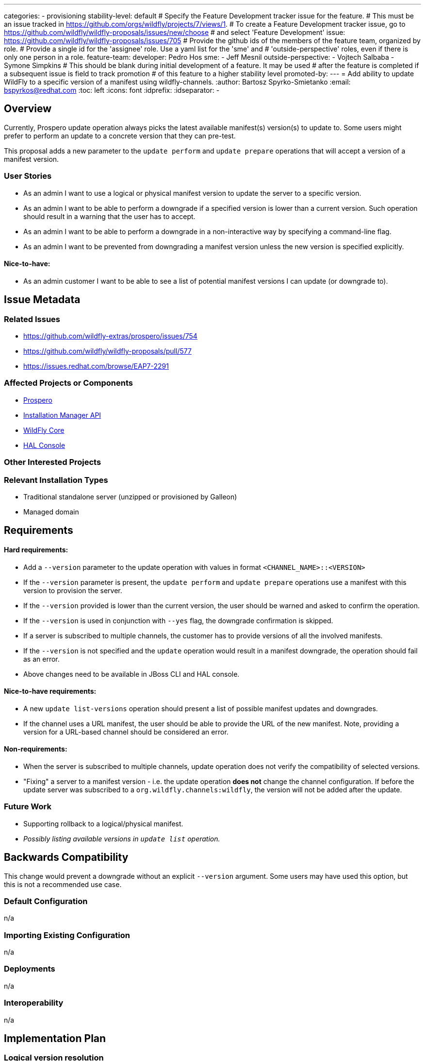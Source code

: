 ---
categories:
 - provisioning
stability-level: default
# Specify the Feature Development tracker issue for the feature.
# This must be an issue tracked in https://github.com/orgs/wildfly/projects/7/views/1.
# To create a Feature Development tracker issue, go to  https://github.com/wildfly/wildfly-proposals/issues/new/choose
# and select 'Feature Development'
issue: https://github.com/wildfly/wildfly-proposals/issues/705
# Provide the github ids of the members of the feature team, organized by role.
# Provide a single id for the 'assignee' role. Use a yaml list for the 'sme' and
# 'outside-perspective' roles, even if there is only one person in a role.
feature-team:
 developer: Pedro Hos
 sme: 
  - Jeff Mesnil
 outside-perspective:
  - Vojtech Salbaba
  - Symone Simpkins
# This should be blank during initial development of a feature. It may be used
# after the feature is completed if a subsequent issue is field to track promotion
# of this feature to a higher stability level
promoted-by:
---
= Add ability to update WildFly to a specific version of a manifest using wildfly-channels.
:author:            Bartosz Spyrko-Smietanko
:email:             bspyrkos@redhat.com
:toc:               left
:icons:             font
:idprefix:
:idseparator:       -

== Overview

Currently, Prospero update operation always picks the latest available manifest(s) version(s) to update to. Some users might prefer to perform an update to a concrete version that they can pre-test.

This proposal adds a new parameter to the `update perform` and `update prepare` operations that will accept a version of a manifest version.

=== User Stories

 - As an admin I want to use a logical or physical manifest version to update the server to a specific version.
 - As an admin I want to be able to perform a downgrade if a specified version is lower than a current version. Such operation should result in a warning that the user has to accept.
 - As an admin I want to be able to perform a downgrade in a non-interactive way by specifying a command-line flag.
 - As an admin I want to be prevented from downgrading a manifest version unless the new version is specified explicitly.


==== Nice-to-have:
 - As an admin customer I want to be able to see a list of potential manifest versions I can update (or downgrade to).

== Issue Metadata

=== Related Issues

 - https://github.com/wildfly-extras/prospero/issues/754
 - https://github.com/wildfly/wildfly-proposals/pull/577
 - https://issues.redhat.com/browse/EAP7-2291

=== Affected Projects or Components

 - https://github.com/wildfly-extras/prospero[Prospero]
 - https://github.com/wildfly-extras/wildfly-installation-manager-api[Installation Manager API]
 - https://github.com/wildfly/wildfly-core[WildFly Core]
 - https://github.com/hal/console[HAL Console]

=== Other Interested Projects

=== Relevant Installation Types

* Traditional standalone server (unzipped or provisioned by Galleon)
* Managed domain

== Requirements

==== Hard requirements:
- Add a `--version` parameter to the update operation with values in format `<CHANNEL_NAME>::<VERSION>`
- If the `--version` parameter is present, the `update perform` and `update prepare` operations use a manifest with this version to provision the server.
- If the `--version` provided is lower than the current version, the user should be warned and asked to confirm the operation.
- If the `--version` is used in conjunction with `--yes` flag, the downgrade confirmation is skipped.
- If a server is subscribed to multiple channels, the customer has to provide versions of all the involved manifests.
- If the `--version` is not specified and the `update` operation would result in a manifest downgrade, the operation should fail as an error.
- Above changes need to be available in JBoss CLI and HAL console.

==== Nice-to-have requirements:
- A new `update list-versions` operation should present a list of possible manifest updates and downgrades.
- If the channel uses a URL manifest, the user should be able to provide the URL of the new manifest. Note, providing a version for a URL-based channel should be considered an error.

==== Non-requirements:
- When the server is subscribed to multiple channels, update operation does not verify the compatibility of selected versions.
- "Fixing" a server to a manifest version - i.e. the update operation *does not* change the channel configuration. If before the update server was subscribed to a `org.wildfly.channels:wildfly`, the version will not be added after the update.

=== Future Work

- Supporting rollback to a logical/physical manifest.
- __Possibly listing available versions in `update list` operation.__

== Backwards Compatibility

This change would prevent a downgrade without an explicit `--version` argument. Some users may have used this option, but this is not a recommended use case.

=== Default Configuration

n/a

=== Importing Existing Configuration

n/a

=== Deployments

n/a

=== Interoperability

n/a

== Implementation Plan

=== Logical version resolution
__TBD__

== Admin Clients

=== JBoss CLI

The `--version` attribute will have to be added to the installer `update` operation. The behaviour should be the same as described above for Prospero.

If the `list-versions` operation is implemented in Prospero, analogous operation will have to be added to the CLI.

=== Web console

The "Online update" and "Offline using archives" operations will have to be extended by adding a selection box allowing users to choose an Update version. When selected, the updated component list should show components from this update.

== Security Considerations

n/a

[[test_plan]]
== Test Plan

__Note: Prospero does not support stability levels, therefore this issue need to be considered for default stability level.__

Unit and integration tests verifying the new functionality will be added in Prospero. Additional tests in WildFly Core will be added to verify command implementation but will not execute real update operations.

The changes do not affect the performance of existing operations, however the mapping of Logical Version of a manifest to a physical one may take longer time.

=== Manual tests:

* Verify the help content for the new parameter is present.
* Verify the scenarios in *Integration tests* using JBoss CLI and Web Console.

=== Miscellaneous checks:
n/a

=== Integration tests:
* Update a server to a certain version ignoring newer, available version
* Downgrade a server to a specified version
** verify the flag `--yes` skips the confirmation
* Update a server subscribed to multiple channels
** verify that the operation requires all the channel versions to be present.
* Verify `--version` works both with logical and physical versions.

=== Compatibility tests
n/a

== Community Documentation

Prospero documentation will describe how to use the new functionality. The new parameter will also be described in the Prospero help page.

The JBoss CLI help information will also be updated with the changes.

Finally, an article on wildfly.org can be published showcasing the ability to update/downgrade a WildFly server.

== Release Note Content

Add an ability to perform an update/downgrade to an arbitrary version of a WildFly channel.